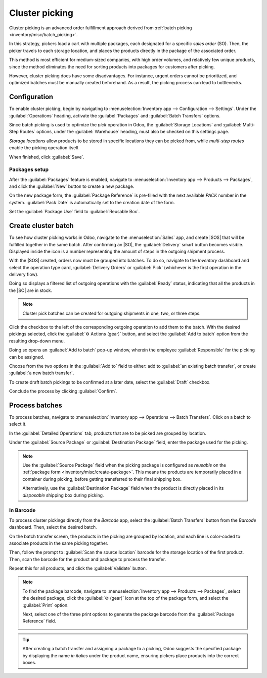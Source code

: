 ===============
Cluster picking
===============

.. _inventory/misc/cluster_picking:

.. |SO| replace:: :abbr:`SO (Sales Order)`
.. |SOS| replace:: :abbr:`SOs (Sales Orders)`

Cluster picking is an advanced order fulfillment approach derived from :ref:`batch picking
<inventory/misc/batch_picking>`.

In this strategy, pickers load a cart with multiple packages, each designated for a specific *sales
order* (SO). Then, the picker travels to each storage location, and places the products directly in
the package of the associated order.

This method is most efficient for medium-sized companies, with high order volumes, and relatively
few unique products, since the method eliminates the need for sorting products into packages for
customers after picking.

However, cluster picking does have some disadvantages. For instance, urgent orders cannot be
prioritized, and optimized batches must be manually created beforehand. As a result, the picking
process can lead to bottlenecks.

.. _inventory/misc/cluster_picking/example:

.. example::
   #. |SO| 1 calls for one apple and orange
   #. |SO| 2 calls for one apple and banana
   #. |SO| 3 calls for one apple, orange, and banana

   Apples are stored in Shelf A, oranges in Shelf B, and bananas in Shelf C.

   To pick products for three orders at once, the cart is loaded with three empty packages.

   Starting at Shelf A, the picker places apples into each package. Next, the picker navigates to
   Shelf B, and places oranges in the packages designated for |SO| 1 and |SO| 3. Finally, the picker
   pushes the cart to Shelf C, and loads packages for |SO| 2 and |SO| 3 with a banana, each.

   With the packages for all three |SOS| packed, the picker pushes the cart to the output location,
   where the packages are sealed and prepared for shipment.

   .. image:: cluster/cluster-example.png
      :align: center
      :alt: Show example of fulfilling sales orders 2 and 3 at once.

Configuration
=============

To enable cluster picking, begin by navigating to :menuselection:`Inventory app --> Configuration
--> Settings`. Under the :guilabel:`Operations` heading, activate the :guilabel:`Packages` and
:guilabel:`Batch Transfers` options.

.. image:: cluster/configs.png
   :align: center
   :alt: Activate *Packages* and *Batch Transfers* features in the settings.

Since batch picking is used to optimize the *pick* operation in Odoo, the :guilabel:`Storage
Locations` and :guilabel:`Multi-Step Routes` options, under the :guilabel:`Warehouse` heading, must
also be checked on this settings page.

*Storage locations* allow products to be stored in specific locations they can be picked from, while
*multi-step routes* enable the picking operation itself.

When finished, click :guilabel:`Save`.

.. image:: cluster/locations-routes-checkbox.png
   :align: center
   :alt: Enable *Storage Locations* and *Multi-Step Routes* Inventory > Configuration > Settings.

.. _inventory/misc/create-package:

Packages setup
--------------

After the :guilabel:`Packages` feature is enabled, navigate to :menuselection:`Inventory app -->
Products --> Packages`, and click the :guilabel:`New` button to create a new package.

On the new package form, the :guilabel:`Package Reference` is pre-filled with the next available
`PACK` number in the system. :guilabel:`Pack Date` is automatically set to the creation date of the
form.

Set the :guilabel:`Package Use` field to :guilabel:`Reusable Box`.

.. seealso::
   :doc:`Packages <../../product_management/configure/package>`

.. example::
   A package intended for cluster picking is named `CLUSTER-PACK-3` for easy identification. For
   this workflow, the products are directly packed using their intended shipping boxes, so
   :guilabel:`Package Use` is set to :guilabel:`Disposable Box`.

   .. image:: cluster/cluster-package.png
      :align: center
      :alt: Create new package form.

Create cluster batch
====================

To see how cluster picking works in Odoo, navigate to the :menuselection:`Sales` app, and create
|SOS| that will be fulfilled together in the same batch. After confirming an |SO|, the
:guilabel:`Delivery` smart button becomes visible. Displayed inside the icon is a number
representing the amount of steps in the outgoing shipment process.

.. example::
   Begin by creating three |SOS| for the apples, oranges, and bananas, as shown in the :ref:`example
   above <inventory/misc/cluster_picking/example>`.

   After confirming the |SO|, the :guilabel:`Delivery` smart button displays the number `2`,
   indicating there are two operations to complete: `Pick` and `Delivery`.

   .. image:: cluster/create-sales-order.png
      :align: center
      :alt: Example sales order for an apple, orange, and banana.

With the |SOS| created, orders now must be grouped into batches. To do so, navigate to the
*Inventory* dashboard and select the operation type card, :guilabel:`Delivery Orders` or
:guilabel:`Pick` (whichever is the first operation in the delivery flow).

Doing so displays a filtered list of outgoing operations with the :guilabel:`Ready` status,
indicating that all the products in the |SO| are in stock.

.. note::
   Cluster pick batches can be created for outgoing shipments in one, two, or three steps.

.. seealso::
   - :doc:`Delivery in one step <../daily_operations/receipts_delivery_one_step>`
   - :doc:`Delivery in two steps <../daily_operations/receipts_delivery_two_steps>`
   - :doc:`Delivery in three steps <../daily_operations/delivery_three_steps>`

Click the checkbox to the left of the corresponding outgoing operation to add them to the batch.
With the desired pickings selected, click the :guilabel:`⚙️ Actions (gear)` button, and select the
:guilabel:`Add to batch` option from the resulting drop-down menu.

.. example::
   To create a cluster batch, as shown in the :ref:`example above
   <inventory/misc/cluster_picking/example>`, in a warehouse configured with two-step outgoing
   shipments, the following pick operations are selected:

   - `WH/PICK/00007`: linked to |SO| 88 for one apple and orange.
   - `WH/PICK/00008`: linked to |SO| 89 for one apple and banana.
   - `WH/PICK/00009`: linked to |SO| 90 for one apple, orange, and banana.

   .. image:: cluster/select-picks.png
      :align: center
      :alt: Use *Add to batch* button, from the *Action* button's list.

Doing so opens an :guilabel:`Add to batch` pop-up window, wherein the employee
:guilabel:`Responsible` for the picking can be assigned.

Choose from the two options in the :guilabel:`Add to` field to either: add to :guilabel:`an existing
batch transfer`, or create :guilabel:`a new batch transfer`.

To create draft batch pickings to be confirmed at a later date, select the :guilabel:`Draft`
checkbox.

Conclude the process by clicking :guilabel:`Confirm`.

.. image:: cluster/add-to-batch-window.png
   :align: center
   :alt: Show *Add to batch* window to create a batch transfer.

Process batches
===============

To process batches, navigate to :menuselection:`Inventory app --> Operations --> Batch Transfers`.
Click on a batch to select it.

In the :guilabel:`Detailed Operations` tab, products that are to be picked are grouped by location.

Under the :guilabel:`Source Package` or :guilabel:`Destination Package` field, enter the package
used for the picking.

.. note::
   Use the :guilabel:`Source Package` field when the picking package is configured as *reusable* on
   the :ref:`package form <inventory/misc/create-package>`. This means the products are temporarily
   placed in a container during picking, before getting transferred to their final shipping box.

   Alternatively, use the :guilabel:`Destination Package` field when the product is directly placed
   in its *disposable* shipping box during picking.

.. example::
   Process the cluster batch for the three orders of apples, oranges, and bananas :ref:`example
   <inventory/misc/cluster_picking/example>` by assigning each picking to a dedicated package.

   At the storage location for apples, `WH/Stock/Shelf A`, assign the apples in all three pickings
   to one of the three disposable packages, `CLUSTER-PACK-1`, `CLUSTER-PACK-2`, or `CLUSTER-PACK-3`.

   Record this in Odoo using the :guilabel:`Destination Package` field in the :guilabel:`Detailed
   Operations` tab.

   .. image:: cluster/cluster-batch-example.png
      :align: center
      :alt: Example of processing cluster pickings in *Inventory*.

In Barcode
----------

To process cluster pickings directly from the *Barcode* app, select the :guilabel:`Batch Transfers`
button from the *Barcode* dashboard. Then, select the desired batch.

On the batch transfer screen, the products in the picking are grouped by location, and each line is
color-coded to associate products in the same picking together.

Then, follow the prompt to :guilabel:`Scan the source location` barcode for the storage location of
the first product. Then, scan the barcode for the product and package to process the transfer.

Repeat this for all products, and click the :guilabel:`Validate` button.

.. note::
   To find the package barcode, navigate to :menuselection:`Inventory app --> Products -->
   Packages`, select the desired package, click the :guilabel:`⚙️ (gear)` icon at the top of the
   package form, and select the :guilabel:`Print` option.

   Next, select one of the three print options to generate the package barcode from the
   :guilabel:`Package Reference` field.

   .. image:: cluster/find-package-barcode.png
      :align: center
      :alt: Display where the package barcode can be generated.

.. example::
   Begin processing the cluster picking by going to the first storage location, `Shelf A`, and
   scanning the :ref:`location barcode <barcode/setup/location>`. Doing so highlights all the
   pickings that need products from this particular location.

   Scan the barcode for the apple, which highlights the picking (labeled in red) for the product
   `Apple`, for the picking, `WH/PICK/00007`.

   Then, scan the `CLUSTER-PACK-1` package barcode, and place the product in the designated package.

   .. image:: cluster/batch-barcode.png
      :align: center
      :alt: Example of cluster batch from the *Barcode* app.

.. tip::
   After creating a batch transfer and assigning a package to a picking, Odoo suggests the specified
   package by displaying the name *in italics* under the product name, ensuring pickers place
   products into the correct boxes.


